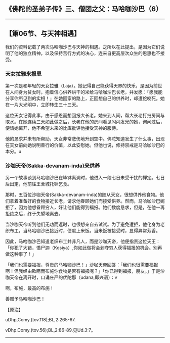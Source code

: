 ** 《佛陀的圣弟子传》三、僧团之父：马哈咖沙巴（6）
  :PROPERTIES:
  :CUSTOM_ID: 佛陀的圣弟子传三僧团之父马哈咖沙巴6
  :END:

--------------

** 【第06节、与天神相遇】
   :PROPERTIES:
   :CUSTOM_ID: 第06节与天神相遇
   :END:
我们的资料记载了两次马哈咖沙巴与天神的相遇。之所以在此提出，是因为它们说明了他的独立精神，以及保持苦行方式的决心，连来自更高层次众生的恩惠也不接受。

*** 天女拉雅来报恩
    :PROPERTIES:
    :CUSTOM_ID: 天女拉雅来报恩
    :END:
第一次是和年轻的天女拉雅（Laja）。她记得自己能获得天界的快乐，是因为前世在人间身为贫女时，抱着信心供养烘干的米给马哈咖沙巴长老，并发愿：「愿我能分享你所见到的实相！」在她回家的路上，正回想自己的供养时，却遭蛇咬死。她在一片大光明中，立即转生三十三天。

这位天女记得此事，由于感恩而想回报大长老。她来到人间，帮大长老打扫房间与取水。在她连续三天如此做之后，长老在他的房间看见闪闪发光的她，询问过后，便请她离开，他不希望未来的比库批评他接受天神的服侍。

他的恳求并未有所帮助，天女非常悲伤地升到空中。佛陀知道发生了什么事，出现在天女前向她说明善行的价值，以此安慰她。但他也说，修持禁戒是马哈咖沙巴的本分。u

*** 沙咖天帝(Sakka-devanam-inda)来供养
    :PROPERTIES:
    :CUSTOM_ID: 沙咖天帝sakka-devanam-inda来供养
    :END:
另一个故事谈到马哈咖沙巴在毕钵离洞时，他进入一段七日未受干扰的禅定。七日后出定，他前往王舍城托钵乞食。

那时，五百位沙咖天帝(Sakka-devanam-inda)的随从天女，很想供养他食物。他们拿着准备好的食物接近长老，请求他眷顾她们而接受供养。然而，马哈咖沙巴婉拒了，因为他想眷顾穷人，好让他们能得到福报。她们数度恳求，但是，在他一再拒绝之后，终于失望地离去。

当沙咖天帝听到他们无功而返时，也很想亲自去试试。为了避免遭拒，他化身为老织布工，当马哈咖沙巴接近时，便献上米饭。当米饭被接受时，显得异常芳香。

因此，马哈咖沙巴知道老织布工并非凡人，而是沙咖天帝，他便指责这位天王：「你犯了大错，憍尸迦（Kosiya）,你如此做将会剥夺穷人获得福报的机会。别再做这种事了！」

「我们也需要福报，尊贵的马哈咖沙巴！」沙咖天帝回答：「我们也很需要福报啊！但我经由欺瞒而布施你食物是否有福报呢？」「你已得到福报，朋友。」于是沙咖天帝在离开时，口诵庄严的优陀那（udana,即兴语）：v

啊，布施，最高的布施！

善赠予马哈咖沙巴！

【原注】

uDhp,Comy.(tov.118);BL,2:265-67.

vDhp.Comy.(tov.56);BL,2:86-89.见Ud.3:7。

--------------


